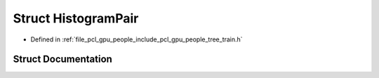 .. _exhale_struct_structpcl_1_1gpu_1_1people_1_1trees_1_1_histogram_pair:

Struct HistogramPair
====================

- Defined in :ref:`file_pcl_gpu_people_include_pcl_gpu_people_tree_train.h`


Struct Documentation
--------------------


.. doxygenstruct:: pcl::gpu::people::trees::HistogramPair
   :members:
   :protected-members:
   :undoc-members: